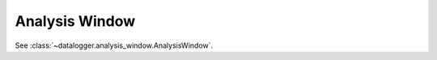 ===============
Analysis Window
===============

See :class:`~datalogger.analysis_window.AnalysisWindow`.
